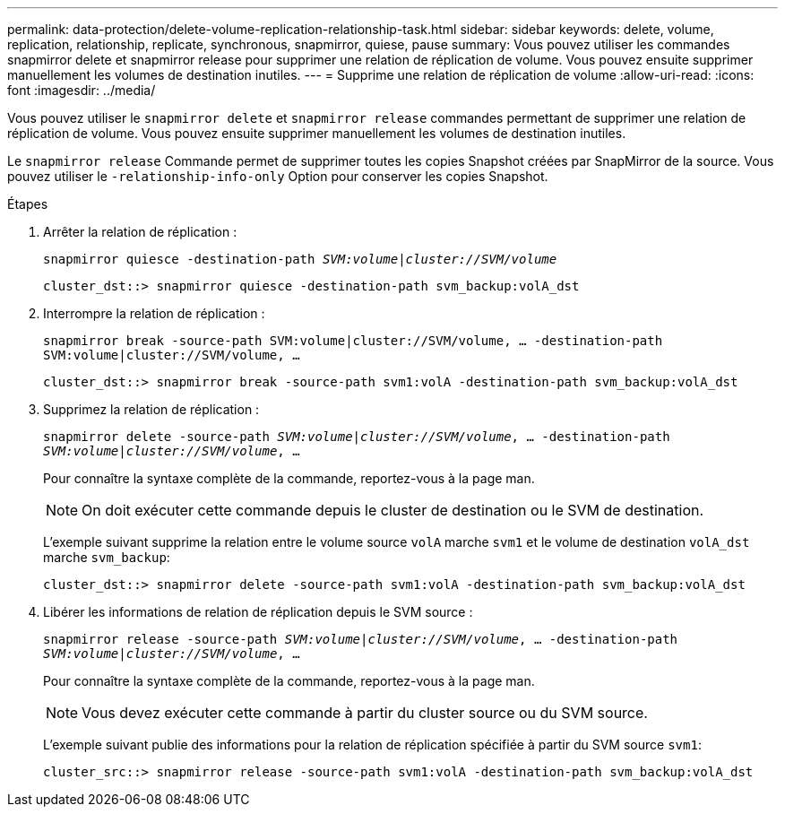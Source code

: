 ---
permalink: data-protection/delete-volume-replication-relationship-task.html 
sidebar: sidebar 
keywords: delete, volume, replication, relationship, replicate, synchronous, snapmirror, quiese, pause 
summary: Vous pouvez utiliser les commandes snapmirror delete et snapmirror release pour supprimer une relation de réplication de volume. Vous pouvez ensuite supprimer manuellement les volumes de destination inutiles. 
---
= Supprime une relation de réplication de volume
:allow-uri-read: 
:icons: font
:imagesdir: ../media/


[role="lead"]
Vous pouvez utiliser le `snapmirror delete` et `snapmirror release` commandes permettant de supprimer une relation de réplication de volume. Vous pouvez ensuite supprimer manuellement les volumes de destination inutiles.

Le `snapmirror release` Commande permet de supprimer toutes les copies Snapshot créées par SnapMirror de la source. Vous pouvez utiliser le `-relationship-info-only` Option pour conserver les copies Snapshot.

.Étapes
. Arrêter la relation de réplication :
+
`snapmirror quiesce -destination-path _SVM:volume_|_cluster://SVM/volume_`

+
[listing]
----
cluster_dst::> snapmirror quiesce -destination-path svm_backup:volA_dst
----
. Interrompre la relation de réplication :
+
`snapmirror break -source-path SVM:volume|cluster://SVM/volume, …​ -destination-path SVM:volume|cluster://SVM/volume, …​`

+
[listing]
----
cluster_dst::> snapmirror break -source-path svm1:volA -destination-path svm_backup:volA_dst
----
. Supprimez la relation de réplication :
+
`snapmirror delete -source-path _SVM:volume_|_cluster://SVM/volume_, ... -destination-path _SVM:volume_|_cluster://SVM/volume_, ...`

+
Pour connaître la syntaxe complète de la commande, reportez-vous à la page man.

+
[NOTE]
====
On doit exécuter cette commande depuis le cluster de destination ou le SVM de destination.

====
+
L'exemple suivant supprime la relation entre le volume source `volA` marche `svm1` et le volume de destination `volA_dst` marche `svm_backup`:

+
[listing]
----
cluster_dst::> snapmirror delete -source-path svm1:volA -destination-path svm_backup:volA_dst
----
. Libérer les informations de relation de réplication depuis le SVM source :
+
`snapmirror release -source-path _SVM:volume_|_cluster://SVM/volume_, ... -destination-path _SVM:volume_|_cluster://SVM/volume_, ...`

+
Pour connaître la syntaxe complète de la commande, reportez-vous à la page man.

+
[NOTE]
====
Vous devez exécuter cette commande à partir du cluster source ou du SVM source.

====
+
L'exemple suivant publie des informations pour la relation de réplication spécifiée à partir du SVM source `svm1`:

+
[listing]
----
cluster_src::> snapmirror release -source-path svm1:volA -destination-path svm_backup:volA_dst
----


